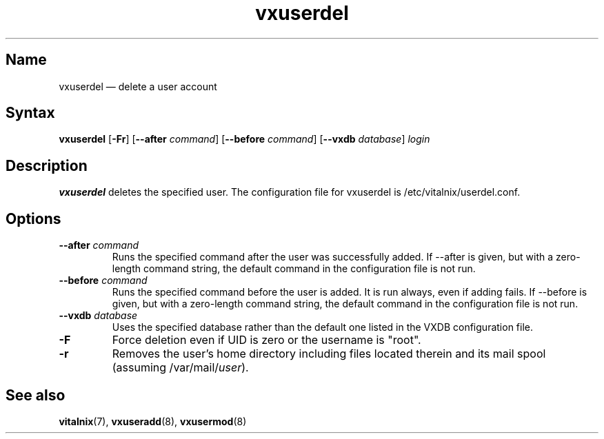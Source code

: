 .TH "vxuserdel" "8" "2008-01-05" "Vitalnix" "Vitalnix User Management Suite"
.SH "Name"
.PP
vxuserdel \(em delete a user account
.SH "Syntax"
.PP
\fBvxuserdel\fP [\fB\-Fr\fP] [\fB\-\-after\fP \fIcommand\fP] [\fB\-\-before\fP
\fIcommand\fP] [\fB\-\-vxdb\fP \fIdatabase\fP] \fIlogin\fP
.SH "Description"
.PP
\fBvxuserdel\fP deletes the specified user. The configuration file for
vxuserdel is /etc/vitalnix/userdel.conf.
.SH "Options"
.TP
\fB\-\-after\fP \fIcommand\fP
Runs the specified command after the user was successfully added. If \-\-after
is given, but with a zero\-length command string, the default command in the
configuration file is not run.
.TP
\fB\-\-before\fP \fIcommand\fP
Runs the specified command before the user is added. It is run always, even if
adding fails. If \-\-before is given, but with a zero-length command string,
the default command in the configuration file is not run.
.TP
\fB\-\-vxdb\fP \fIdatabase\fP
Uses the specified database rather than the default one listed in the VXDB
configuration file.
.TP
\fB\-F\fP
Force deletion even if UID is zero or the username is "root".
.TP
\fB\-r\fP
Removes the user's home directory including files located therein and its mail
spool (assuming /var/mail/\fIuser\fP).
.SH "See also"
.PP
\fBvitalnix\fP(7), \fBvxuseradd\fP(8), \fBvxusermod\fP(8)
